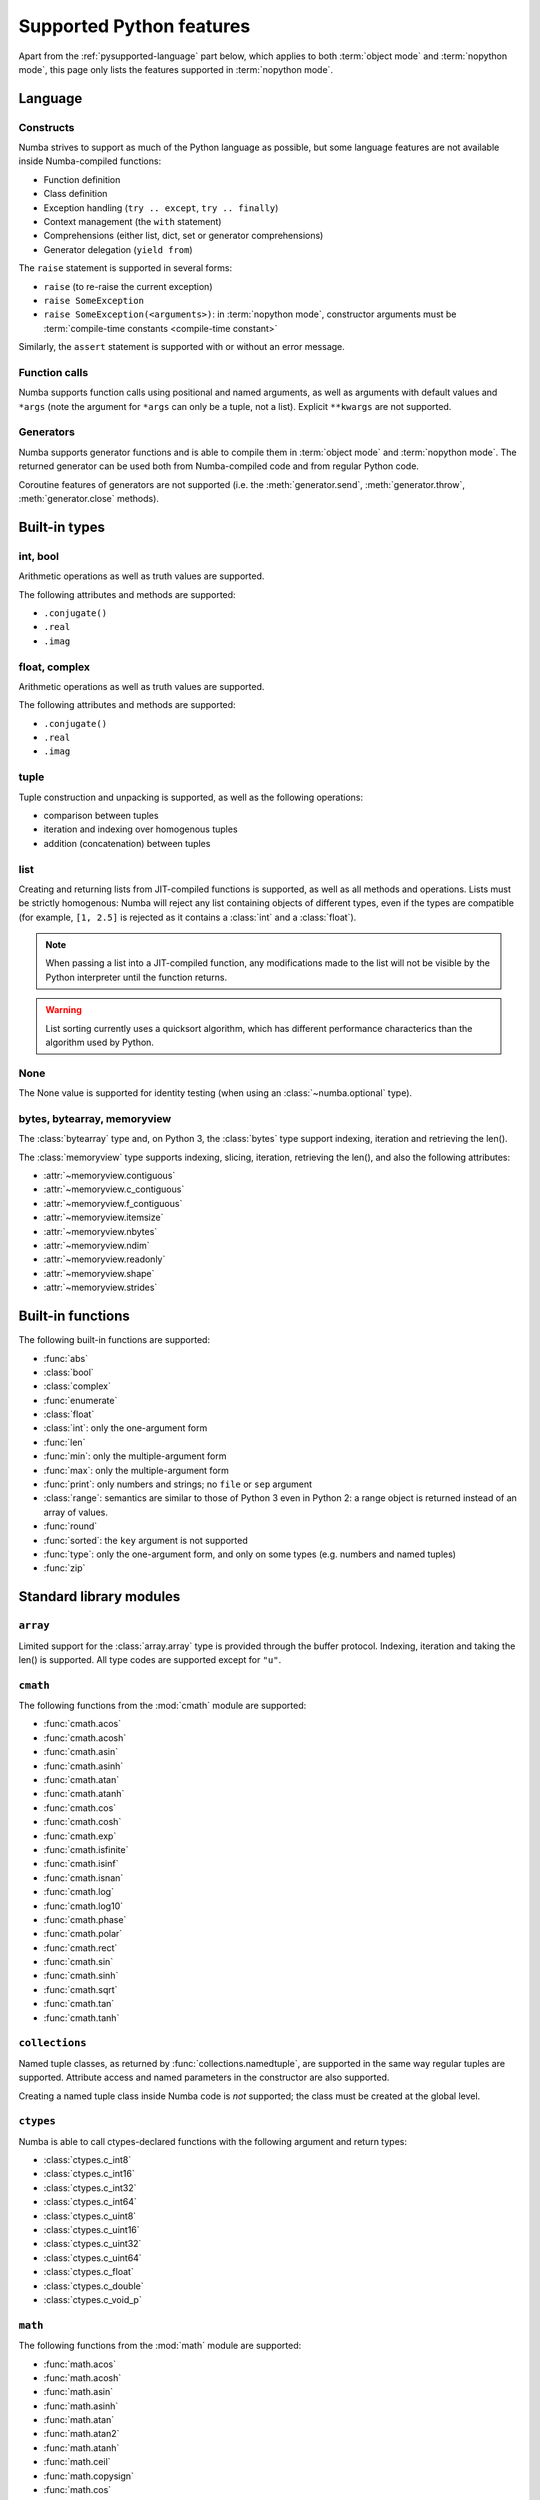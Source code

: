 .. _pysupported:

=========================
Supported Python features
=========================

Apart from the :ref:`pysupported-language` part below, which applies to both
:term:`object mode` and :term:`nopython mode`, this page only lists the
features supported in :term:`nopython mode`.

.. _pysupported-language:

Language
========

Constructs
----------

Numba strives to support as much of the Python language as possible, but
some language features are not available inside Numba-compiled functions:

* Function definition
* Class definition
* Exception handling (``try .. except``, ``try .. finally``)
* Context management (the ``with`` statement)
* Comprehensions (either list, dict, set or generator comprehensions)
* Generator delegation (``yield from``)

The ``raise`` statement is supported in several forms:

* ``raise`` (to re-raise the current exception)
* ``raise SomeException``
* ``raise SomeException(<arguments>)``: in :term:`nopython mode`, constructor
  arguments must be :term:`compile-time constants <compile-time constant>`

Similarly, the ``assert`` statement is supported with or without an error
message.

Function calls
--------------

Numba supports function calls using positional and named arguments, as well
as arguments with default values and ``*args`` (note the argument for
``*args`` can only be a tuple, not a list).  Explicit ``**kwargs`` are
not supported.

Generators
----------

Numba supports generator functions and is able to compile them in
:term:`object mode` and :term:`nopython mode`.  The returned generator
can be used both from Numba-compiled code and from regular Python code.

Coroutine features of generators are not supported (i.e. the
:meth:`generator.send`, :meth:`generator.throw`, :meth:`generator.close`
methods).

.. _pysupported-builtin-types:

Built-in types
==============

int, bool
---------

Arithmetic operations as well as truth values are supported.

The following attributes and methods are supported:

* ``.conjugate()``
* ``.real``
* ``.imag``

float, complex
--------------

Arithmetic operations as well as truth values are supported.

The following attributes and methods are supported:

* ``.conjugate()``
* ``.real``
* ``.imag``

tuple
-----

Tuple construction and unpacking is supported, as well as the following
operations:

* comparison between tuples
* iteration and indexing over homogenous tuples
* addition (concatenation) between tuples

list
----

Creating and returning lists from JIT-compiled functions is supported,
as well as all methods and operations.  Lists must be strictly homogenous:
Numba will reject any list containing objects of different types, even if
the types are compatible (for example, ``[1, 2.5]`` is rejected as it
contains a :class:`int` and a :class:`float`).

.. note::
   When passing a list into a JIT-compiled function, any modifications
   made to the list will not be visible by the Python interpreter until
   the function returns.

.. warning::
   List sorting currently uses a quicksort algorithm, which has different
   performance characterics than the algorithm used by Python.


None
----

The None value is supported for identity testing (when using an
:class:`~numba.optional` type).

bytes, bytearray, memoryview
----------------------------

The :class:`bytearray` type and, on Python 3, the :class:`bytes` type
support indexing, iteration and retrieving the len().

The :class:`memoryview` type supports indexing, slicing, iteration,
retrieving the len(), and also the following attributes:

* :attr:`~memoryview.contiguous`
* :attr:`~memoryview.c_contiguous`
* :attr:`~memoryview.f_contiguous`
* :attr:`~memoryview.itemsize`
* :attr:`~memoryview.nbytes`
* :attr:`~memoryview.ndim`
* :attr:`~memoryview.readonly`
* :attr:`~memoryview.shape`
* :attr:`~memoryview.strides`


Built-in functions
==================

The following built-in functions are supported:

* :func:`abs`
* :class:`bool`
* :class:`complex`
* :func:`enumerate`
* :class:`float`
* :class:`int`: only the one-argument form
* :func:`len`
* :func:`min`: only the multiple-argument form
* :func:`max`: only the multiple-argument form
* :func:`print`: only numbers and strings; no ``file`` or ``sep`` argument
* :class:`range`: semantics are similar to those of Python 3 even in Python 2:
  a range object is returned instead of an array of values.
* :func:`round`
* :func:`sorted`: the ``key`` argument is not supported
* :func:`type`: only the one-argument form, and only on some types
  (e.g. numbers and named tuples)
* :func:`zip`


Standard library modules
========================

``array``
---------

Limited support for the :class:`array.array` type is provided through
the buffer protocol.  Indexing, iteration and taking the len() is supported.
All type codes are supported except for ``"u"``.

``cmath``
---------

The following functions from the :mod:`cmath` module are supported:

* :func:`cmath.acos`
* :func:`cmath.acosh`
* :func:`cmath.asin`
* :func:`cmath.asinh`
* :func:`cmath.atan`
* :func:`cmath.atanh`
* :func:`cmath.cos`
* :func:`cmath.cosh`
* :func:`cmath.exp`
* :func:`cmath.isfinite`
* :func:`cmath.isinf`
* :func:`cmath.isnan`
* :func:`cmath.log`
* :func:`cmath.log10`
* :func:`cmath.phase`
* :func:`cmath.polar`
* :func:`cmath.rect`
* :func:`cmath.sin`
* :func:`cmath.sinh`
* :func:`cmath.sqrt`
* :func:`cmath.tan`
* :func:`cmath.tanh`

``collections``
---------------

Named tuple classes, as returned by :func:`collections.namedtuple`, are
supported in the same way regular tuples are supported.  Attribute access
and named parameters in the constructor are also supported.

Creating a named tuple class inside Numba code is *not* supported; the class
must be created at the global level.

``ctypes``
----------

Numba is able to call ctypes-declared functions with the following argument
and return types:

* :class:`ctypes.c_int8`
* :class:`ctypes.c_int16`
* :class:`ctypes.c_int32`
* :class:`ctypes.c_int64`
* :class:`ctypes.c_uint8`
* :class:`ctypes.c_uint16`
* :class:`ctypes.c_uint32`
* :class:`ctypes.c_uint64`
* :class:`ctypes.c_float`
* :class:`ctypes.c_double`
* :class:`ctypes.c_void_p`

``math``
--------

The following functions from the :mod:`math` module are supported:

* :func:`math.acos`
* :func:`math.acosh`
* :func:`math.asin`
* :func:`math.asinh`
* :func:`math.atan`
* :func:`math.atan2`
* :func:`math.atanh`
* :func:`math.ceil`
* :func:`math.copysign`
* :func:`math.cos`
* :func:`math.cosh`
* :func:`math.degrees`
* :func:`math.erf`
* :func:`math.erfc`
* :func:`math.exp`
* :func:`math.expm1`
* :func:`math.fabs`
* :func:`math.floor`
* :func:`math.frexp`
* :func:`math.gamma`
* :func:`math.hypot`
* :func:`math.isfinite`
* :func:`math.isinf`
* :func:`math.isnan`
* :func:`math.ldexp`
* :func:`math.lgamma`
* :func:`math.log`
* :func:`math.log10`
* :func:`math.log1p`
* :func:`math.pow`
* :func:`math.radians`
* :func:`math.sin`
* :func:`math.sinh`
* :func:`math.sqrt`
* :func:`math.tan`
* :func:`math.tanh`
* :func:`math.trunc`

``operator``
------------

The following functions from the :mod:`operator` module are supported:

* :func:`operator.add`
* :func:`operator.and_`
* :func:`operator.div` (Python 2 only)
* :func:`operator.eq`
* :func:`operator.floordiv`
* :func:`operator.ge`
* :func:`operator.gt`
* :func:`operator.iadd`
* :func:`operator.iand`
* :func:`operator.idiv` (Python 2 only)
* :func:`operator.ifloordiv`
* :func:`operator.ilshift`
* :func:`operator.imatmul` (Python 3.5 and above)
* :func:`operator.imod`
* :func:`operator.imul`
* :func:`operator.invert`
* :func:`operator.ior`
* :func:`operator.ipow`
* :func:`operator.irshift`
* :func:`operator.isub`
* :func:`operator.itruediv`
* :func:`operator.ixor`
* :func:`operator.le`
* :func:`operator.lshift`
* :func:`operator.lt`
* :func:`operator.matmul` (Python 3.5 and above)
* :func:`operator.mod`
* :func:`operator.mul`
* :func:`operator.ne`
* :func:`operator.neg`
* :func:`operator.not_`
* :func:`operator.or_`
* :func:`operator.pos`
* :func:`operator.pow`
* :func:`operator.rshift`
* :func:`operator.sub`
* :func:`operator.truediv`
* :func:`operator.xor`

.. _pysupported-random:

``random``
----------

Numba supports top-level functions from the :mod:`random` module, but does
not allow you to create individual Random instances.  A Mersenne-Twister
generator is used, with a dedicated internal state.  It is initialized at
startup with entropy drawn from the operating system.

* :func:`random.betavariate`
* :func:`random.expovariate`
* :func:`random.gammavariate`
* :func:`random.gauss`
* :func:`random.getrandbits`: number of bits must not be greater than 64
* :func:`random.lognormvariate`
* :func:`random.normalvariate`
* :func:`random.paretovariate`
* :func:`random.randint`
* :func:`random.random`
* :func:`random.randrange`
* :func:`random.seed`: with an integer argument only
* :func:`random.shuffle`: the sequence argument must be a one-dimension
  Numpy array or buffer-providing object (such as a :class:`bytearray`
  or :class:`array.array`); the second (optional) argument is not supported
* :func:`random.uniform`
* :func:`random.triangular`
* :func:`random.vonmisesvariate`
* :func:`random.weibullvariate`

.. note::
   Calling :func:`random.seed` from non-Numba code (or from :term:`object mode`
   code) will seed the Python random generator, not the Numba random generator.

.. note::
   The generator is not thread-safe when :ref:`releasing the GIL <jit-nogil>`.

   Also, under Unix, if creating a child process using :func:`os.fork` or the
   :mod:`multiprocessing` module, the child's random generator will inherit
   the parent's state and will therefore produce the same sequence of
   numbers (except when using the "forkserver" start method under Python 3.4
   and later).

.. seealso::
   Numba also supports most additional distributions from the :ref:`Numpy
   random module <numpy-random>`.


Third-party modules
===================

.. I put this here as there's only one module (apart from Numpy), otherwise
   it should be a separate page.

``cffi``
--------

Similarly to ctypes, Numba is able to call into `cffi`_-declared external
functions, using the following C types:

* :c:type:`char`
* :c:type:`short`
* :c:type:`int`
* :c:type:`long`
* :c:type:`long long`
* :c:type:`unsigned char`
* :c:type:`unsigned short`
* :c:type:`unsigned int`
* :c:type:`unsigned long`
* :c:type:`unsigned long long`
* :c:type:`int8_t`
* :c:type:`uint8_t`
* :c:type:`int16_t`
* :c:type:`uint16_t`
* :c:type:`int32_t`
* :c:type:`uint32_t`
* :c:type:`int64_t`
* :c:type:`uint64_t`
* :c:type:`float`
* :c:type:`double`
* :c:type:`char *`
* :c:type:`void *`
* :c:type:`uint8_t *`
* :c:type:`float *`
* :c:type:`double *`
* :c:type:`ssize_t`
* :c:type:`size_t`
* :c:type:`void`

The ``from_buffer`` method of ``cffi.FFI`` and ``CompiledFFI`` objects is
supported for passing NumPy arrays of ``float32`` and ``float64`` values to C
function parameters of type ``float *`` and ``double *`` respectively.

Out-of-line cffi modules must be registered with Numba prior to the use of any
of their functions from within Numba-compiled functions:

.. function:: numba.cffi_support.register_module(mod)

   Register the cffi out-of-line module ``mod`` with Numba.

Inline cffi modules require no registration.

.. _cffi: https://cffi.readthedocs.org/
